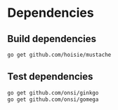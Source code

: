 * Dependencies
** Build dependencies
#+BEGIN_SRC sh
  go get github.com/hoisie/mustache
#+END_SRC

** Test dependencies
#+BEGIN_SRC sh
  go get github.com/onsi/ginkgo
  go get github.com/onsi/gomega
#+END_SRC
